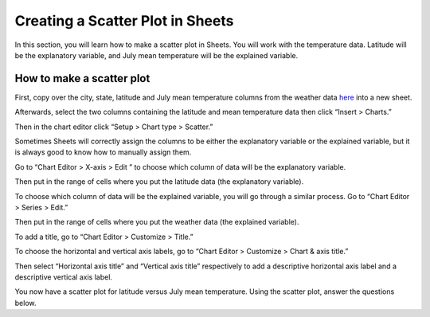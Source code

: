 .. Copyright (C)  Google, Runestone Interactive LLC
    This work is licensed under the Creative Commons Attribution-ShareAlike 4.0
    International License. To view a copy of this license, visit
    http://creativecommons.org/licenses/by-sa/4.0/.

Creating a Scatter Plot in Sheets 
=================================

In this section, you will learn how to make a scatter plot in Sheets. You will 
work with the temperature data. Latitude will be the explanatory variable, and
July mean temperature will be the explained variable. 



How to make a scatter plot
--------------------------

First, copy over the city, state, latitude and July mean temperature columns 
from the weather data here_ into a new sheet.

.. image:: figures/create_a_scatter_copy_data.png
   :alt: A screenshot of a Sheet with the weather data's city, state, latitude, and July.
   :align: center 

Afterwards, select the two columns containing the latitude and mean temperature
data then click “Insert > Charts.”

.. image:: figures/create_a_scatter_insert_chart.png
   :alt: A screenshot of how to insert a chart. 
   :align: center 


Then in the chart editor click “Setup > Chart type > Scatter.”

.. image:: figures/create_a_scatter_plot_choose_scatter.png
   :alt: A scrrenshot of how to customize a chart to be a scatter chart. 
   :align: center 


Sometimes Sheets will correctly assign the columns to be either the explanatory
variable or the explained variable, but it is always good to know how to 
manually assign them. 

Go to “Chart Editor > X-axis > Edit ” to choose which column of data will be 
the explanatory variable. 

.. image:: figures/create_a_scatter_xaxis1.png
   :alt: A screenshot of how to choose the independent variable data. 
   :align: center 

Then put in the range of cells where you put the latitude data (the explanatory
variable). 

.. image:: figures/create_a_scatter_xaxis2.png
   :alt: A screenshot of how to specify the cell range of the independent variable. 
   :align: center 


To choose which column of data will be the explained variable, you will go 
through a similar process. Go to “Chart Editor > Series > Edit.”

.. image:: figures/create_a_scatter_yaxis1.png 
   :alt: A screenshot of how to choose the dependent variable data. 
   :align: center 


Then put in the range of cells where you put the weather data (the explained 
variable). 

.. image:: figures/create_a_scatter_yaxis2.png
   :alt: A screenshot of how to specify the cell range of the dependent variable.
   :align: center 


To add a title, go to “Chart Editor > Customize > Title.”

.. image:: figures/create_a_scatter_title.png
   :alt: A screenshot of how to change a chart's title. 
   :align: center 

To choose the horizontal and vertical axis labels, go to 
“Chart Editor > Customize > Chart & axis title.”

.. image:: figures/create_a_scatter_axistitle1.png  
   :alt: A screenshot of how to change the axis titles. 
   :align: center 


Then select “Horizontal axis title” and “Vertical axis title” respectively to 
add a descriptive horizontal axis label and a descriptive vertical axis label.

.. image:: figures/create_a_scatter_horizontal_label.png
   :alt: A screenshot of how to change the horizontal axis title. 
   :align: center 

.. image:: figures/create_a_scatter_vertical_label.png 
   :alt: A screenshot of how to change the vertical axis title. 
   :align: center 

You now have a scatter plot for latitude versus July mean temperature. Using 
the scatter plot, answer the questions below. 

.. fillintheblank:: furthest_right_city

   What city represents the point furthest to the right on the scatter plot? |blank|

   - :Seattle: Correct
     :x: Incorrect


.. fillintheblank:: furthest_left_city

   What city represents the point closest to the y-axis on the scatter plot? |blank|

   - :Miami-Hialeah: Correct
     :x: Incorrect
     
.. _here: https://docs.google.com/spreadsheets/d/1ZmEmZwed-kGdDUDhxCxCzXtYLa4hRKZVoeRVQ5Cqo-M/edit?usp=sharing

